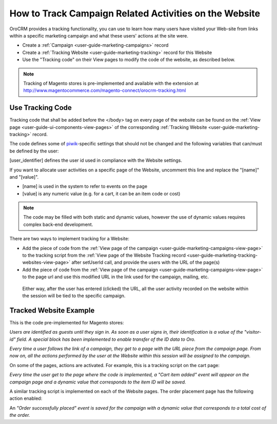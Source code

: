 .. _user-guide-how-to-track:

How to Track Campaign Related Activities on the Website
=======================================================

OroCRM provides a tracking functionality, you can use to learn how many users have visited your Web-site from links 
within a specific marketing campaign and what these users' actions at the site were. 

- Create a :ref:`Сampaign <user-guide-marketing-campaigns>` record

- Create a :ref:`Tracking Website <user-guide-marketing-tracking>` record for this Website

- Use the "Tracking code" on their View pages to modify the code of the website, as described below.

.. note::

    Tracking of Magento stores is pre-implemented and available with the extension at 
    http://www.magentocommerce.com/magento-connect/orocrm-tracking.html

Use Tracking Code
-----------------

Tracking code that shall be added before the </body> tag  on every page of the website 
can be found on the :ref:`View page <user-guide-ui-components-view-pages>` of the corresponding 
:ref:`Tracking Website <user-guide-marketing-tracking>` record.

.. image:: ./img/marketing/how_to_tracking_code.png

The code defines some of `piwik <http://piwik.org>`_-specific settings that should not be changed and the following variables
that can/must be defined by the user:

.. code-block:: html
    :linenos:

    _paq.push(['setUserId', [user_identifier] ])

[user_identifier] defines the user id used in compliance with the Website settings.

.. code-block:: html
    :linenos:

    _paq.push(['trackEvent', 'OroCRM', 'Tracking', [name], [value] ]

If you want to allocate user activities on a specific page of the Website, uncomment this line and replace the 
"[name]" and "[value]".

- [name] is used in the system to refer to events on the page
- [value] is any numeric value (e.g. for a cart, it can be an item code or cost)

.. note::
  
    The code may be filled with both static and dynamic values, however the use of dynamic values requires complex 
    back-end development. 

There are two ways to implement tracking for a Website: 

- Add the piece of code from the :ref:`View page of the campaign <user-guide-marketing-campaigns-view-page>` to the 
  tracking script from 
  the :ref:`View page of the Website Tracking record <user-guide-marketing-tracking-websites-view-page>` after 
  setUserId call, and provide the users with the URL of the page(s)
   
- Add the piece of code from the :ref:`View page of the campaign <user-guide-marketing-campaigns-view-page>` 
  to the page url and use this modified URL in the link used for the campaign, mailing, etc.

 Either way, after the user has entered (clicked) the URL, all the user activity recorded on the website within the 
 session will be tied to the specific campaign.


Tracked Website Example
------------------------

This is the code pre-implemented for Magento stores:

.. code-block:: html
    :linenos:

    <script type="text/javascript">
        var _paq = _paq || [];
        _paq.push(['setUserId', "id=guest; visitor-id=51"]);
        _paq.push(['setConversionAttributionFirstReferrer', false]);
        _paq.push(['trackPageView']);

        (function() {
            var u="http://crm.dev/";
            _paq.push(['setTrackerUrl', u+'tracking.php']);
            _paq.push(['setSiteId', 'MAGORO']);
            var d=document, g=d.createElement('script'), s=d.getElementsByTagName('script')[0]; g.type='text/javascript';
            g.defer=true; g.async=true; g.src=u+'bundles/orotracking/js/piwik.min.js'; s.parentNode.insertBefore(g,s);
        })();
    </script>

*Users are identified as guests until they sign in. As soon as a user signs in, their identification is a value of
the "visitor-id" field. A special block has been implemented to enable transfer of the 
ID data to Oro.*

*Every time a user follows the link of a campaign, they get to a page with the URL piece from the campaign page.
From now on, all the actions performed by the user at the Website within this session will be assigned to the
campaign.*

On some of the pages, actions are activated. For example, this is a tracking script on the cart page:

.. code-block:: html
    :linenos:

    <script type="text/javascript">
        var _paq = _paq || [];
        _paq.push(['setUserId', "id=guest; visitor-id=51"]);
        _paq.push(['setConversionAttributionFirstReferrer', false]);
        _paq.push(['trackPageView']);
        _paq.push(['trackEvent', 'OroCRM', 'Tracking', 'cart item added', '27' ]);
        (function() {
           var u="http://crm.dev/";
         _paq.push(['setTrackerUrl', u+'tracking.php']);
         _paq.push(['setSiteId', 'MAGORO']);
         var d=document, g=d.createElement('script'), s=d.getElementsByTagName('script')[0]; g.type='text/javascript';
         g.defer=true; g.async=true; g.src=u+'bundles/orotracking/js/piwik.min.js'; s.parentNode.insertBefore(g,s);
        })();
    </script>

*Every time the user get to the page where the code is implemented, a "Cart item added" 
event will appear on the campaign page and a dynamic value that corresponds to the item ID will be saved.*

A similar tracking script is implemented on each of the Website pages. The order placement page has the following action
enabled:

.. code-block:: html
    :linenos:

    _paq.push(['trackEvent', 'OroCRM', 'Tracking', 'order successfully placed', '2699.990000' ]);            

An *"Order successfully placed" event is saved for the campaign with a dynamic value that corresponds to a total
cost of the order.*


.. |IcDelete| image:: ./img/buttons/IcDelete.png
   :align: middle

.. |IcEdit| image:: ./img/buttons/IcEdit.png
   :align: middle

.. |IcView| image:: ./img/buttons/IcView.png
   :align: middle
   
.. |BGotoPage| image:: ./img/buttons/BGotoPage.png
   :align: middle
   
.. |Bdropdown| image:: ./img/buttons/Bdropdown.png
   :align: middle

.. |BCrLOwnerClear| image:: ./img/buttons/BCrLOwnerClear.png
   :align: middle
